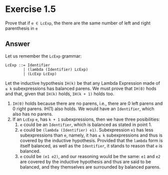 * Exercise 1.5
Prove that if =e ∈ LcExp=, the there are the same number of left and right parenthesis
in =e=

** Answer
Let us remember the =LcExp= grammar:
#+BEGIN_SRC
LcExp ::= Identifier
        | (lambda (Identifier) LcExp)
        | (LcExp LcExp)
#+END_SRC

Let the inductive hypothesis =IH(k)= be that any Lambda Expression made of =≤ k= subexpressions has
balanced parens. We must prove that =IH(0)= hods and that, given that =IH(k)= holds, =IH(k + 1)= holds
too.

1. =IH(0)= holds because there are no parens, i.e., there are 0 left parens and 0 right parens. IH(1) also holds.
   We would have an =Identifier=, which also has no parens.
2. If an =LcExp= =e=, has =k + 1= subexpressions, then we have three posibilities:
   1. =e= could be an =Identifier=, which is balanced as stated in point 1.
   2. =e= could be =(lambda (Identifier) e1)=. Subexpression =e1= has less subexpressions than =e=, namely, it has
      =≤ k= subexpressions and thus is covered by the inductive hypothesis. Provided that the =lambda= form is itself
      balanced, as well as the =Identifier=, it stands to reason that =e= is balanced.
   3. =e= could be =(e1 e2)=, and our reasoning would be the same: =e1= and =e2= are covered by the inductive hypothesis
      and thus are said to be balanced, and they themselves are surrounded by balanced parens.
